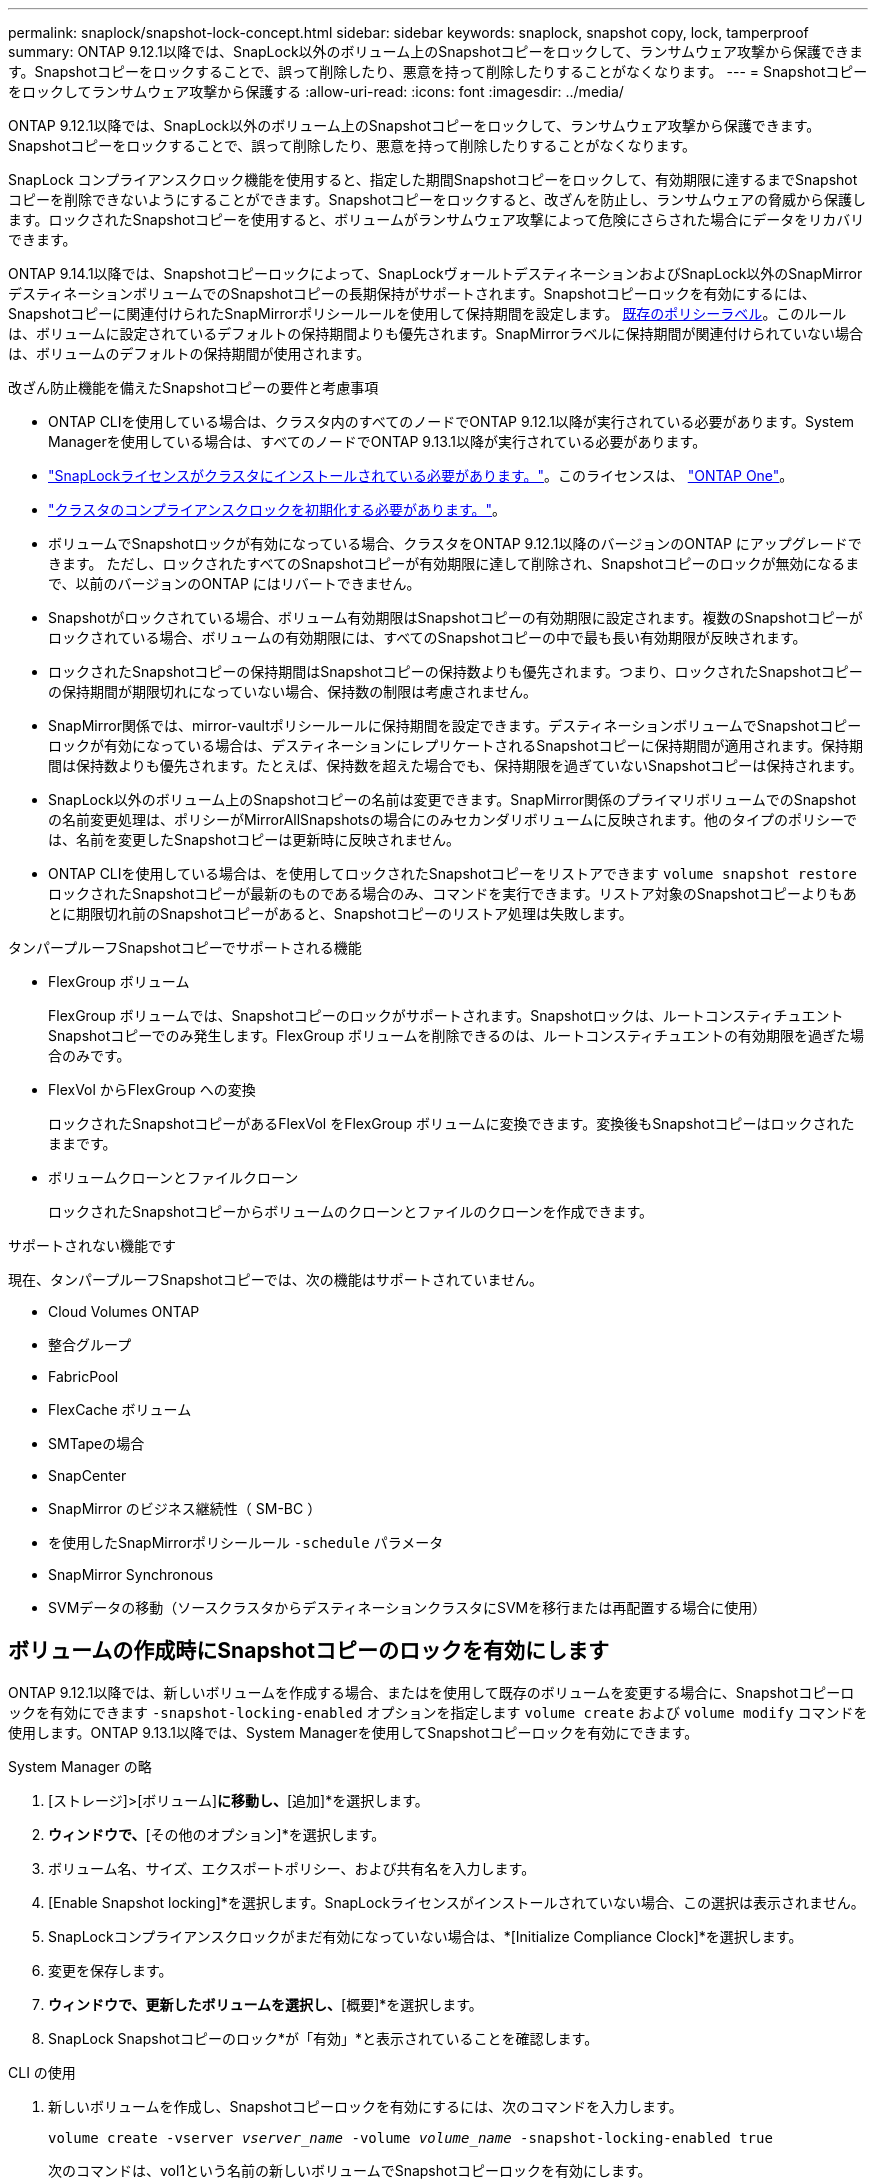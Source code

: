 ---
permalink: snaplock/snapshot-lock-concept.html 
sidebar: sidebar 
keywords: snaplock, snapshot copy, lock, tamperproof 
summary: ONTAP 9.12.1以降では、SnapLock以外のボリューム上のSnapshotコピーをロックして、ランサムウェア攻撃から保護できます。Snapshotコピーをロックすることで、誤って削除したり、悪意を持って削除したりすることがなくなります。 
---
= Snapshotコピーをロックしてランサムウェア攻撃から保護する
:allow-uri-read: 
:icons: font
:imagesdir: ../media/


[role="lead"]
ONTAP 9.12.1以降では、SnapLock以外のボリューム上のSnapshotコピーをロックして、ランサムウェア攻撃から保護できます。Snapshotコピーをロックすることで、誤って削除したり、悪意を持って削除したりすることがなくなります。

SnapLock コンプライアンスクロック機能を使用すると、指定した期間Snapshotコピーをロックして、有効期限に達するまでSnapshotコピーを削除できないようにすることができます。Snapshotコピーをロックすると、改ざんを防止し、ランサムウェアの脅威から保護します。ロックされたSnapshotコピーを使用すると、ボリュームがランサムウェア攻撃によって危険にさらされた場合にデータをリカバリできます。

ONTAP 9.14.1以降では、Snapshotコピーロックによって、SnapLockヴォールトデスティネーションおよびSnapLock以外のSnapMirrorデスティネーションボリュームでのSnapshotコピーの長期保持がサポートされます。Snapshotコピーロックを有効にするには、Snapshotコピーに関連付けられたSnapMirrorポリシールールを使用して保持期間を設定します。 xref:Modify an existing policy to apply long-term retention[既存のポリシーラベル]。このルールは、ボリュームに設定されているデフォルトの保持期間よりも優先されます。SnapMirrorラベルに保持期間が関連付けられていない場合は、ボリュームのデフォルトの保持期間が使用されます。

.改ざん防止機能を備えたSnapshotコピーの要件と考慮事項
* ONTAP CLIを使用している場合は、クラスタ内のすべてのノードでONTAP 9.12.1以降が実行されている必要があります。System Managerを使用している場合は、すべてのノードでONTAP 9.13.1以降が実行されている必要があります。
* link:https://docs.netapp.com/us-en/ontap/system-admin/install-license-task.html["SnapLockライセンスがクラスタにインストールされている必要があります。"]。このライセンスは、 link:https://docs.netapp.com/us-en/ontap/system-admin/manage-licenses-concept.html#licenses-included-with-ontap-one["ONTAP One"]。
* link:https://docs.netapp.com/us-en/ontap/snaplock/initialize-complianceclock-task.html["クラスタのコンプライアンスクロックを初期化する必要があります。"]。
* ボリュームでSnapshotロックが有効になっている場合、クラスタをONTAP 9.12.1以降のバージョンのONTAP にアップグレードできます。 ただし、ロックされたすべてのSnapshotコピーが有効期限に達して削除され、Snapshotコピーのロックが無効になるまで、以前のバージョンのONTAP にはリバートできません。
* Snapshotがロックされている場合、ボリューム有効期限はSnapshotコピーの有効期限に設定されます。複数のSnapshotコピーがロックされている場合、ボリュームの有効期限には、すべてのSnapshotコピーの中で最も長い有効期限が反映されます。
* ロックされたSnapshotコピーの保持期間はSnapshotコピーの保持数よりも優先されます。つまり、ロックされたSnapshotコピーの保持期間が期限切れになっていない場合、保持数の制限は考慮されません。
* SnapMirror関係では、mirror-vaultポリシールールに保持期間を設定できます。デスティネーションボリュームでSnapshotコピーロックが有効になっている場合は、デスティネーションにレプリケートされるSnapshotコピーに保持期間が適用されます。保持期間は保持数よりも優先されます。たとえば、保持数を超えた場合でも、保持期限を過ぎていないSnapshotコピーは保持されます。
* SnapLock以外のボリューム上のSnapshotコピーの名前は変更できます。SnapMirror関係のプライマリボリュームでのSnapshotの名前変更処理は、ポリシーがMirrorAllSnapshotsの場合にのみセカンダリボリュームに反映されます。他のタイプのポリシーでは、名前を変更したSnapshotコピーは更新時に反映されません。
* ONTAP CLIを使用している場合は、を使用してロックされたSnapshotコピーをリストアできます `volume snapshot restore` ロックされたSnapshotコピーが最新のものである場合のみ、コマンドを実行できます。リストア対象のSnapshotコピーよりもあとに期限切れ前のSnapshotコピーがあると、Snapshotコピーのリストア処理は失敗します。


.タンパープルーフSnapshotコピーでサポートされる機能
* FlexGroup ボリューム
+
FlexGroup ボリュームでは、Snapshotコピーのロックがサポートされます。Snapshotロックは、ルートコンスティチュエントSnapshotコピーでのみ発生します。FlexGroup ボリュームを削除できるのは、ルートコンスティチュエントの有効期限を過ぎた場合のみです。

* FlexVol からFlexGroup への変換
+
ロックされたSnapshotコピーがあるFlexVol をFlexGroup ボリュームに変換できます。変換後もSnapshotコピーはロックされたままです。

* ボリュームクローンとファイルクローン
+
ロックされたSnapshotコピーからボリュームのクローンとファイルのクローンを作成できます。



.サポートされない機能です
現在、タンパープルーフSnapshotコピーでは、次の機能はサポートされていません。

* Cloud Volumes ONTAP
* 整合グループ
* FabricPool
* FlexCache ボリューム
* SMTapeの場合
* SnapCenter
* SnapMirror のビジネス継続性（ SM-BC ）
* を使用したSnapMirrorポリシールール `-schedule` パラメータ
* SnapMirror Synchronous
* SVMデータの移動（ソースクラスタからデスティネーションクラスタにSVMを移行または再配置する場合に使用）




== ボリュームの作成時にSnapshotコピーのロックを有効にします

ONTAP 9.12.1以降では、新しいボリュームを作成する場合、またはを使用して既存のボリュームを変更する場合に、Snapshotコピーロックを有効にできます `-snapshot-locking-enabled` オプションを指定します `volume create` および `volume modify` コマンドを使用します。ONTAP 9.13.1以降では、System Managerを使用してSnapshotコピーロックを有効にできます。

[role="tabbed-block"]
====
.System Manager の略
--
. [ストレージ]>[ボリューム]*に移動し、*[追加]*を選択します。
. [ボリュームの追加]*ウィンドウで、*[その他のオプション]*を選択します。
. ボリューム名、サイズ、エクスポートポリシー、および共有名を入力します。
. [Enable Snapshot locking]*を選択します。SnapLockライセンスがインストールされていない場合、この選択は表示されません。
. SnapLockコンプライアンスクロックがまだ有効になっていない場合は、*[Initialize Compliance Clock]*を選択します。
. 変更を保存します。
. [ボリューム]*ウィンドウで、更新したボリュームを選択し、*[概要]*を選択します。
. SnapLock Snapshotコピーのロック*が「有効」*と表示されていることを確認します。


--
.CLI の使用
--
. 新しいボリュームを作成し、Snapshotコピーロックを有効にするには、次のコマンドを入力します。
+
`volume create -vserver _vserver_name_ -volume _volume_name_ -snapshot-locking-enabled true`

+
次のコマンドは、vol1という名前の新しいボリュームでSnapshotコピーロックを有効にします。

+
[listing]
----
> volume create -volume vol1 -aggregate aggr1 -size 100m -snapshot-locking-enabled true
Warning: Snapshot copy locking is being enabled on volume “vol1” in Vserver “vs1”. It cannot be disabled until all locked Snapshot copies are past their expiry time. A volume with unexpired locked Snapshot copies cannot be deleted.
Do you want to continue: {yes|no}: y
[Job 32] Job succeeded: Successful
----


--
====


== 既存のボリュームでSnapshotコピーロックを有効にします

ONTAP 9.12.1以降では、ONTAP CLIを使用して、既存のボリュームでSnapshotコピーロックを有効にできます。ONTAP 9.13.1以降では、System Managerを使用して既存のボリュームに対してSnapshotコピーロックを有効にすることができます。

[role="tabbed-block"]
====
.System Manager の略
--
. [ストレージ]>[ボリューム]に移動します。
. 選択するオプション image:icon_kabob.gif["Alt = メニューオプション"] 編集>ボリューム*を選択します。
. [ボリュームの編集]*ウィンドウで、[Snapshotコピー（ローカル）設定]セクションを探し、*[Snapshotロックの有効化]*を選択します。
+
SnapLockライセンスがインストールされていない場合、この選択は表示されません。

. SnapLockコンプライアンスクロックがまだ有効になっていない場合は、*[Initialize Compliance Clock]*を選択します。
. 変更を保存します。
. [ボリューム]*ウィンドウで、更新したボリュームを選択し、*[概要]*を選択します。
. SnapLock Snapshotコピーのロック*が「有効」*と表示されていることを確認します。


--
.CLI の使用
--
. 既存のボリュームを変更してSnapshotコピーのロックを有効にするには、次のコマンドを入力します。
+
`volume modify -vserver _vserver_name_ -volume _volume_name_ -snapshot-locking-enabled true`



--
====


== ロックされたSnapshotコピーポリシーを作成し、保持を適用します

ONTAP 9.12.1以降では、Snapshotコピーポリシーを作成してSnapshotコピーの保持期間を適用し、そのポリシーをボリュームに適用して、指定した期間Snapshotコピーをロックできます。保持期間を手動で設定して、Snapshotコピーをロックすることもできます。ONTAP 9.13.1以降では、System Managerを使用してSnapshotコピーロックポリシーを作成し、ボリュームに適用できます。



=== Snapshotコピーのロックポリシーを作成します

[role="tabbed-block"]
====
.System Manager の略
--
. [ストレージ]>[Storage VM]*に移動し、Storage VMを選択します。
. [設定]*を選択します。
. [Snapshot Policies]*に移動し、を選択します image:icon_arrow.gif["alt =矢印"]。
. [ Snapshotポリシーの追加]*ウィンドウで、ポリシー名を入力します。
. 選択するオプション image:icon_add.gif["alt =追加"]。
. スケジュール名、保持するSnapshotコピーの最大数、SnapLock の保持期間など、Snapshotコピースケジュールの詳細を指定します。
. [Snapshot保持期間]列にSnapLock 、Snapshotコピーを保持する時間数、日数、月数、または年数を入力します。たとえば、保持期間が5日間のSnapshotコピーポリシーでは、Snapshotコピーが作成されてから5日間はロックされ、その間は削除できません。サポートされる保持期間は次のとおりです。
+
** 年：0～100
** 月：0～1200
** 日数：0 ~ 36500
** 時間：0～24


. 変更を保存します。


--
.CLI の使用
--
. Snapshotコピーポリシーを作成するには、次のコマンドを入力します。
+
`volume snapshot policy create -policy policy_name -enabled true -schedule1 _schedule1_name_ -count1 _maximum_Snapshot_copies -retention-period1 _retention_period_`

+
次のコマンドは、Snapshotコピーロックポリシーを作成します。

+
[listing]
----
cluster1> volume snapshot policy create -policy policy_name -enabled true -schedule1 hourly -count1 24 -retention-period1 "1 days"
----
+
アクティブな保持期間にあるSnapshotコピーは置き換えられません。つまり、期限切れになっていないロックされたSnapshotコピーがある場合、保持数は反映されません。



--
====


=== ボリュームにロックポリシーを適用します

[role="tabbed-block"]
====
.System Manager の略
--
. [ストレージ]>[ボリューム]に移動します。
. 選択するオプション image:icon_kabob.gif["Alt = メニューオプション"] 編集>ボリューム*を選択します。
. [ボリュームの編集]*ウィンドウで、*[Snapshotコピーのスケジュール設定]*を選択します。
. リストからSnapshotコピーロックポリシーを選択します。
. Snapshotコピーのロックがまだ有効になっていない場合は、*[Snapshotロックを有効にする]*を選択します。
. 変更を保存します。


--
.CLI の使用
--
. 既存のボリュームにSnapshotコピーロックポリシーを適用するには、次のコマンドを入力します。
+
`volume modify -volume volume_name -vserver vserver_name -snapshot-policy policy_name`



--
====


=== 手動でのSnapshotコピーの作成時に保持期間を適用

Snapshotコピーの保持期間は、Snapshotコピーを手動で作成するときに適用できます。ボリュームでSnapshotコピーロックが有効になっている必要があります。有効になっていない場合、保持期間の設定は無視されます。

[role="tabbed-block"]
====
.System Manager の略
--
. [ストレージ]>[ボリューム]*に移動し、ボリュームを選択します。
. ボリュームの詳細ページで、*[Snapshotコピー]*タブを選択します。
. 選択するオプション image:icon_add.gif["Alt =追加アイコン"]。
. Snapshotコピー名とSnapLockの有効期限を入力します。カレンダーを選択して、保持期限の日付と時刻を選択できます。
. 変更を保存します。
. [ボリューム]>[Snapshotコピー]ページで、*[表示/非表示]*を選択し、*[ SnapLock 有効期限]*を選択して*[ SnapLock 有効期限]*列を表示し、保持期限が設定されていることを確認します。


--
.CLI の使用
--
. Snapshotコピーを手動で作成し、ロック保持期間を適用するには、次のコマンドを入力します。
+
`volume snapshot create -volume _volume_name_ -snapshot _snapshot_copy_name_ -snaplock-expiry-time _expiration_date_time_`

+
次のコマンドでは、新しいSnapshotコピーを作成して保持期間を設定します。

+
[listing]
----
cluster1> volume snapshot create -vserver vs1 -volume vol1 -snapshot snap1 -snaplock-expiry-time "11/10/2022 09:00:00"
----


--
====


=== 既存のSnapshotコピーに保持期間を適用します

[role="tabbed-block"]
====
.System Manager の略
--
. [ストレージ]>[ボリューム]*に移動し、ボリュームを選択します。
. ボリュームの詳細ページで、*[Snapshotコピー]*タブを選択します。
. Snapshotコピーを選択し、を選択します image:icon_kabob.gif["Alt = メニューオプション"]をクリックし、*[Modify SnapLock Expiration Time]*を選択します。カレンダーを選択して、保持期限の日付と時刻を選択できます。
. 変更を保存します。
. [ボリューム]>[Snapshotコピー]ページで、*[表示/非表示]*を選択し、*[ SnapLock 有効期限]*を選択して*[ SnapLock 有効期限]*列を表示し、保持期限が設定されていることを確認します。


--
.CLI の使用
--
. 既存のSnapshotコピーに保持期間を手動で適用するには、次のコマンドを入力します。
+
`volume snapshot modify-snaplock-expiry-time -volume _volume_name_ -snapshot _snapshot_copy_name_ -expiry-time _expiration_date_time_`

+
次の例は、既存のSnapshotコピーに保持期間を適用します。

+
[listing]
----
cluster1> volume snapshot modify-snaplock-expiry-time -volume vol1 -snapshot snap2 -expiry-time "11/10/2022 09:00:00"
----


--
====


=== 既存のポリシーを変更して長期保持を適用する

ONTAP 9.14.1以降では、Snapshotコピーの長期保持を設定するルールを追加して、既存のSnapMirrorポリシーを変更できます。このルールは、SnapLockヴォールトデスティネーションおよびSnapLock以外のSnapMirrorデスティネーションボリュームでのデフォルトのボリューム保持期間を上書きするために使用されます。

. 既存のSnapMirrorポリシーにルールを追加します。
+
`snapmirror policy add-rule -vserver <SVM name> -policy <policy name> -snapmirror-label <label name> -keep <number of Snapshot copies> -retention-period [<integer> days|months|years]`

+
次の例は、「LockVault」という既存のポリシーに6カ月の保持期間を適用するルールを作成します。

+
[listing]
----
snapmirror policy add-rule -vserver vs1 -policy lockvault -snapmirror-label test1 -keep 10 -retention-period "6 months"
----

